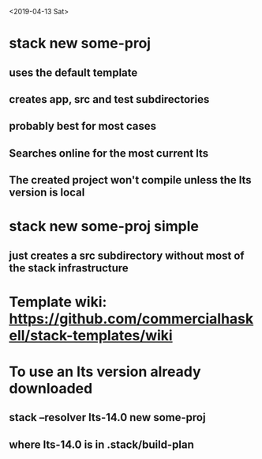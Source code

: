 <2019-04-13 Sat>
* stack new some-proj
** uses the default template
** creates app, src and test subdirectories
** probably best for most cases
** Searches online for the most current lts
** The created project won't compile unless the lts version is local
* stack new some-proj simple
** just creates a src subdirectory without most of the stack infrastructure
* Template wiki: https://github.com/commercialhaskell/stack-templates/wiki
* To use an lts version already downloaded
** stack --resolver lts-14.0 new some-proj
** where lts-14.0 is in .stack/build-plan

